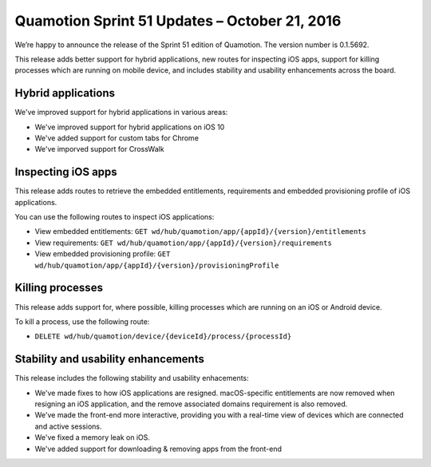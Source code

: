 Quamotion Sprint 51 Updates – October 21, 2016
===============================================

We’re happy to announce the release of the Sprint 51 edition of Quamotion. 
The version number is 0.1.5692.

This release adds better support for hybrid applications, new routes for inspecting iOS apps, support for killing processes which are running on
mobile device, and includes stability and usability enhancements across the board.

Hybrid applications
-------------------

We've improved support for hybrid applications in various areas:

- We've improved support for hybrid applications on iOS 10
- We've added support for custom tabs for Chrome
- We've imporved support for CrossWalk

Inspecting iOS apps
-------------------

This release adds routes to retrieve the embedded entitlements, requirements and embedded provisioning profile
of iOS applications.

You can use the following routes to inspect iOS applications:

* View embedded entitlements: ``GET wd/hub/quamotion/app/{appId}/{version}/entitlements``
* View requirements: ``GET wd/hub/quamotion/app/{appId}/{version}/requirements`` 
* View embedded provisioning profile: ``GET wd/hub/quamotion/app/{appId}/{version}/provisioningProfile``

Killing processes
-----------------

This release adds support for, where possible, killing processes which are running on an iOS or Android device.

To kill a process, use the following route:

* ``DELETE wd/hub/quamotion/device/{deviceId}/process/{processId}``

Stability and usability enhancements
------------------------------------

This release includes the following stability and usability enhacements:

- We've made fixes to how iOS applications are resigned. macOS-specific entitlements are now removed when resigning an iOS application,
  and the remove associated domains requirement is also removed.
- We've made the front-end more interactive, providing you with a real-time view of devices which are connected and active sessions.
- We've fixed a memory leak on iOS.
- We've added support for downloading & removing apps from the front-end
